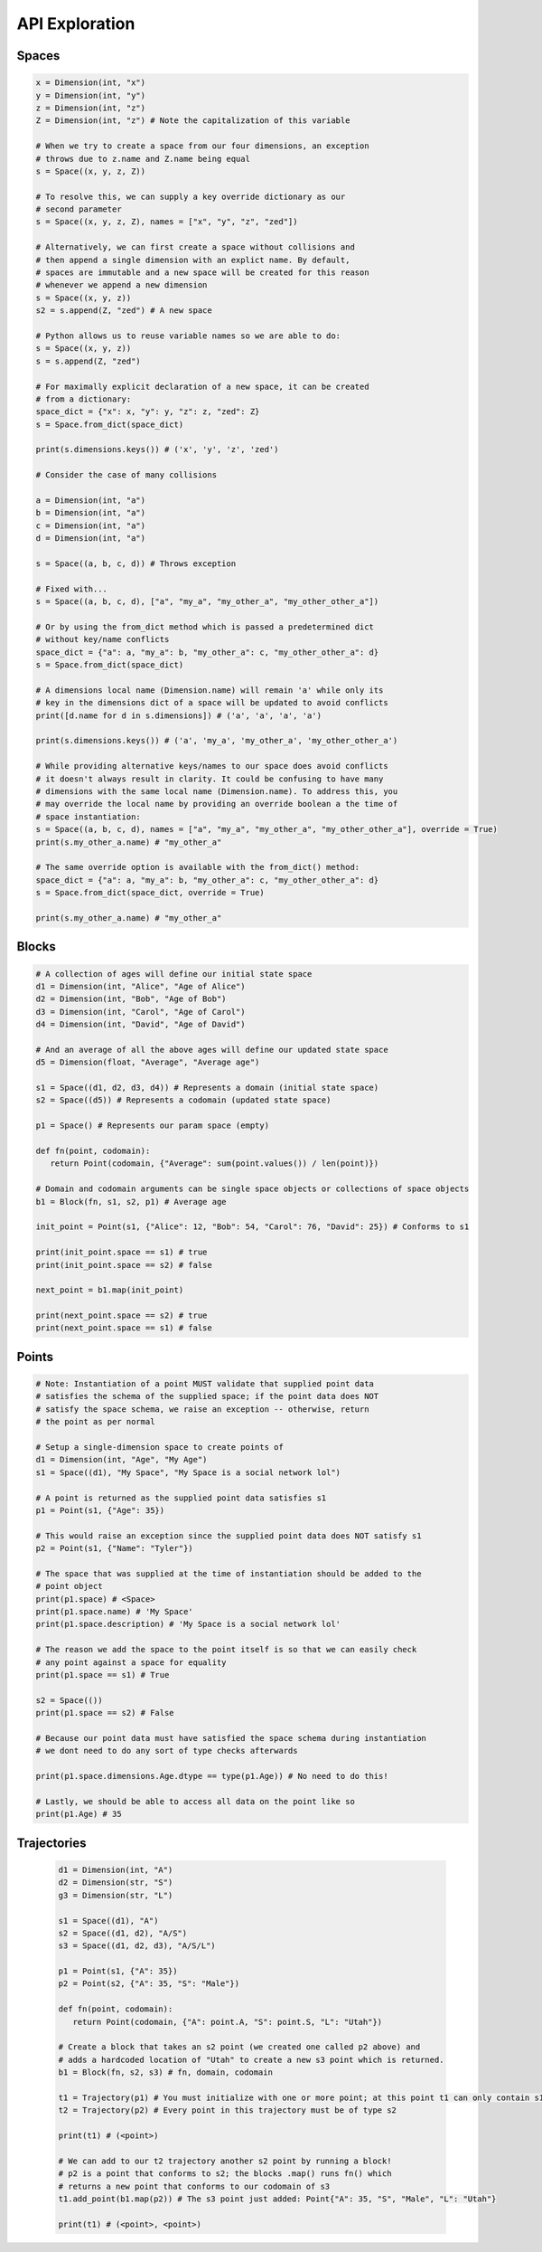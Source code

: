 ===============
API Exploration
===============

******
Spaces
******

.. code-block:: python

   x = Dimension(int, "x")
   y = Dimension(int, "y")
   z = Dimension(int, "z")
   Z = Dimension(int, "z") # Note the capitalization of this variable

   # When we try to create a space from our four dimensions, an exception
   # throws due to z.name and Z.name being equal
   s = Space((x, y, z, Z))

   # To resolve this, we can supply a key override dictionary as our
   # second parameter
   s = Space((x, y, z, Z), names = ["x", "y", "z", "zed"])

   # Alternatively, we can first create a space without collisions and
   # then append a single dimension with an explict name. By default,
   # spaces are immutable and a new space will be created for this reason
   # whenever we append a new dimension
   s = Space((x, y, z))
   s2 = s.append(Z, "zed") # A new space

   # Python allows us to reuse variable names so we are able to do:
   s = Space((x, y, z))
   s = s.append(Z, "zed")

   # For maximally explicit declaration of a new space, it can be created
   # from a dictionary:
   space_dict = {"x": x, "y": y, "z": z, "zed": Z}
   s = Space.from_dict(space_dict)

   print(s.dimensions.keys()) # ('x', 'y', 'z', 'zed')

   # Consider the case of many collisions

   a = Dimension(int, "a")
   b = Dimension(int, "a")
   c = Dimension(int, "a")
   d = Dimension(int, "a")

   s = Space((a, b, c, d)) # Throws exception

   # Fixed with...
   s = Space((a, b, c, d), ["a", "my_a", "my_other_a", "my_other_other_a"])

   # Or by using the from_dict method which is passed a predetermined dict
   # without key/name conflicts
   space_dict = {"a": a, "my_a": b, "my_other_a": c, "my_other_other_a": d}
   s = Space.from_dict(space_dict)

   # A dimensions local name (Dimension.name) will remain 'a' while only its
   # key in the dimensions dict of a space will be updated to avoid conflicts
   print([d.name for d in s.dimensions]) # ('a', 'a', 'a', 'a')

   print(s.dimensions.keys()) # ('a', 'my_a', 'my_other_a', 'my_other_other_a')

   # While providing alternative keys/names to our space does avoid conflicts
   # it doesn't always result in clarity. It could be confusing to have many
   # dimensions with the same local name (Dimension.name). To address this, you
   # may override the local name by providing an override boolean a the time of
   # space instantiation:
   s = Space((a, b, c, d), names = ["a", "my_a", "my_other_a", "my_other_other_a"], override = True)
   print(s.my_other_a.name) # "my_other_a"

   # The same override option is available with the from_dict() method:
   space_dict = {"a": a, "my_a": b, "my_other_a": c, "my_other_other_a": d}
   s = Space.from_dict(space_dict, override = True)

   print(s.my_other_a.name) # "my_other_a"

******
Blocks
******

.. code-block:: python

   # A collection of ages will define our initial state space
   d1 = Dimension(int, "Alice", "Age of Alice")
   d2 = Dimension(int, "Bob", "Age of Bob")
   d3 = Dimension(int, "Carol", "Age of Carol")
   d4 = Dimension(int, "David", "Age of David")

   # And an average of all the above ages will define our updated state space
   d5 = Dimension(float, "Average", "Average age")

   s1 = Space((d1, d2, d3, d4)) # Represents a domain (initial state space)
   s2 = Space((d5)) # Represents a codomain (updated state space)
   
   p1 = Space() # Represents our param space (empty)

   def fn(point, codomain):
      return Point(codomain, {"Average": sum(point.values()) / len(point)})

   # Domain and codomain arguments can be single space objects or collections of space objects
   b1 = Block(fn, s1, s2, p1) # Average age

   init_point = Point(s1, {"Alice": 12, "Bob": 54, "Carol": 76, "David": 25}) # Conforms to s1

   print(init_point.space == s1) # true
   print(init_point.space == s2) # false
   
   next_point = b1.map(init_point)

   print(next_point.space == s2) # true
   print(next_point.space == s1) # false

******
Points
******

.. code-block:: python

   # Note: Instantiation of a point MUST validate that supplied point data
   # satisfies the schema of the supplied space; if the point data does NOT
   # satisfy the space schema, we raise an exception -- otherwise, return
   # the point as per normal

   # Setup a single-dimension space to create points of
   d1 = Dimension(int, "Age", "My Age")
   s1 = Space((d1), "My Space", "My Space is a social network lol")

   # A point is returned as the supplied point data satisfies s1
   p1 = Point(s1, {"Age": 35})
   
   # This would raise an exception since the supplied point data does NOT satisfy s1
   p2 = Point(s1, {"Name": "Tyler"})

   # The space that was supplied at the time of instantiation should be added to the
   # point object
   print(p1.space) # <Space>
   print(p1.space.name) # 'My Space'
   print(p1.space.description) # 'My Space is a social network lol'

   # The reason we add the space to the point itself is so that we can easily check
   # any point against a space for equality
   print(p1.space == s1) # True
   
   s2 = Space(())
   print(p1.space == s2) # False

   # Because our point data must have satisfied the space schema during instantiation
   # we dont need to do any sort of type checks afterwards

   print(p1.space.dimensions.Age.dtype == type(p1.Age)) # No need to do this!

   # Lastly, we should be able to access all data on the point like so
   print(p1.Age) # 35

************
Trajectories
************

   .. code-block:: python

      d1 = Dimension(int, "A")
      d2 = Dimension(str, "S")
      g3 = Dimension(str, "L")

      s1 = Space((d1), "A")
      s2 = Space((d1, d2), "A/S")
      s3 = Space((d1, d2, d3), "A/S/L")

      p1 = Point(s1, {"A": 35})
      p2 = Point(s2, {"A": 35, "S": "Male"})

      def fn(point, codomain):
         return Point(codomain, {"A": point.A, "S": point.S, "L": "Utah"})

      # Create a block that takes an s2 point (we created one called p2 above) and
      # adds a hardcoded location of "Utah" to create a new s3 point which is returned.
      b1 = Block(fn, s2, s3) # fn, domain, codomain

      t1 = Trajectory(p1) # You must initialize with one or more point; at this point t1 can only contain s1 type points
      t2 = Trajectory(p2) # Every point in this trajectory must be of type s2

      print(t1) # (<point>)

      # We can add to our t2 trajectory another s2 point by running a block!
      # p2 is a point that conforms to s2; the blocks .map() runs fn() which
      # returns a new point that conforms to our codomain of s3
      t1.add_point(b1.map(p2)) # The s3 point just added: Point{"A": 35, "S", "Male", "L": "Utah"}

      print(t1) # (<point>, <point>)